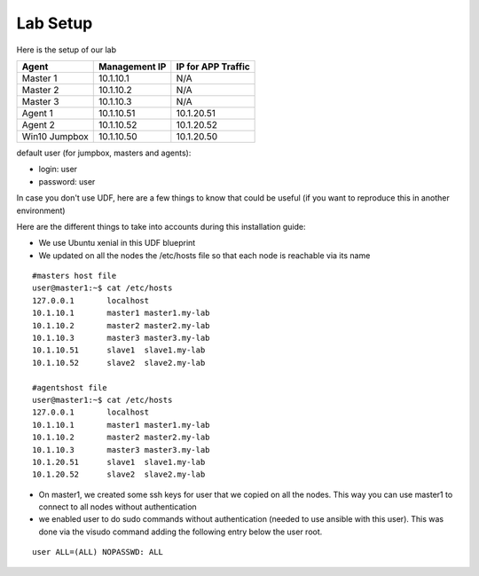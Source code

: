 Lab Setup
==============

Here is the setup of our lab

==================   ====================  =========================
Agent                    Management IP         IP for APP Traffic
==================   ====================  =========================
Master 1                 10.1.10.1                    N/A
Master 2                 10.1.10.2                    N/A
Master 3                 10.1.10.3                    N/A
Agent  1                 10.1.10.51               10.1.20.51
Agent  2                 10.1.10.52               10.1.20.52
Win10 Jumpbox            10.1.10.50               10.1.20.50
==================   ====================  =========================

default user (for jumpbox, masters and agents):

* login: user
* password: user

In case you don't use UDF, here are a few things to know that could be useful (if you want to reproduce this in another environment)

Here are the different things to take into accounts during this installation guide: 

* We use Ubuntu xenial in this UDF blueprint
* We updated on all the nodes the /etc/hosts file so that each node is reachable via its name



::

	#masters host file
	user@master1:~$ cat /etc/hosts
	127.0.0.1       localhost
	10.1.10.1       master1 master1.my-lab
	10.1.10.2       master2 master2.my-lab
	10.1.10.3       master3 master3.my-lab
	10.1.10.51      slave1  slave1.my-lab
	10.1.10.52      slave2  slave2.my-lab

	#agentshost file
	user@master1:~$ cat /etc/hosts
	127.0.0.1       localhost
	10.1.10.1       master1 master1.my-lab
	10.1.10.2       master2 master2.my-lab
	10.1.10.3       master3 master3.my-lab
	10.1.20.51      slave1  slave1.my-lab
	10.1.20.52      slave2  slave2.my-lab


* On master1, we created some ssh keys for user that we copied on all the nodes. This way you can use master1 to connect to all nodes without authentication 
* we enabled user to do sudo commands without authentication (needed to use ansible with this user). This was done via the visudo command adding the following entry below the user root.

::

	user ALL=(ALL) NOPASSWD: ALL




